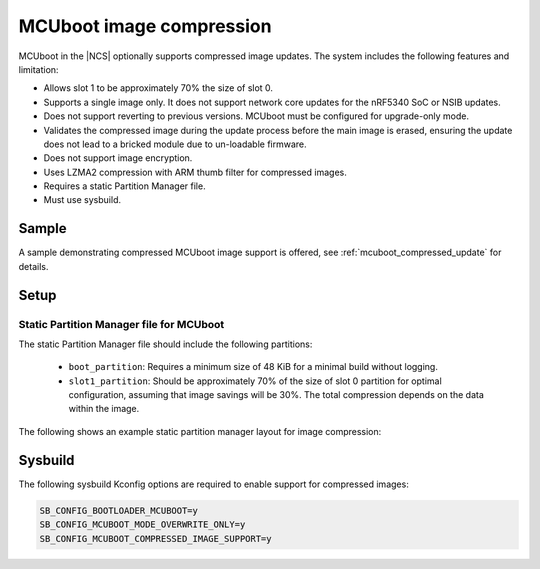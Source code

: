 .. _mcuboot_image_compression:

MCUboot image compression
#########################

MCUboot in the |NCS| optionally supports compressed image updates.
The system includes the following features and limitation:

* Allows slot 1 to be approximately 70% the size of slot 0.
* Supports a single image only.
  It does not support network core updates for the nRF5340 SoC or NSIB updates.
* Does not support reverting to previous versions.
  MCUboot must be configured for upgrade-only mode.
* Validates the compressed image during the update process before the main image is erased, ensuring the update does not lead to a bricked module due to un-loadable firmware.
* Does not support image encryption.
* Uses LZMA2 compression with ARM thumb filter for compressed images.
* Requires a static Partition Manager file.
* Must use sysbuild.

Sample
******

A sample demonstrating compressed MCUboot image support is offered, see :ref:`mcuboot_compressed_update` for details.

Setup
*****

Static Partition Manager file for MCUboot
-----------------------------------------

The static Partition Manager file should include the following partitions:

  * ``boot_partition``: Requires a minimum size of 48 KiB for a minimal build without logging.
  * ``slot1_partition``: Should be approximately 70% of the size of slot 0 partition for optimal configuration, assuming that image savings will be 30%.
    The total compression depends on the data within the image.

The following shows an example static partition manager layout for image compression:

.. tabs::

    .. group-tab:: nRF52840

        .. literalinclude:: ../../../../tests/subsys/nrf_compress/decompression/mcuboot_update/pm_static_nrf52840dk_nrf52840.yml
             :language: yaml

    .. group-tab:: nRF5340

        .. literalinclude:: ../../../../tests/subsys/nrf_compress/decompression/mcuboot_update/pm_static_nrf5340dk_nrf5340_cpuapp.yml
             :language: yaml

    .. group-tab:: nRF54L15

        .. literalinclude:: ../../../../tests/subsys/nrf_compress/decompression/mcuboot_update/pm_static_nrf54l15dk_nrf54l15_cpuapp.yml
             :language: yaml

Sysbuild
********

The following sysbuild Kconfig options are required to enable support for compressed images:

.. code-block:: cfg

    SB_CONFIG_BOOTLOADER_MCUBOOT=y
    SB_CONFIG_MCUBOOT_MODE_OVERWRITE_ONLY=y
    SB_CONFIG_MCUBOOT_COMPRESSED_IMAGE_SUPPORT=y
